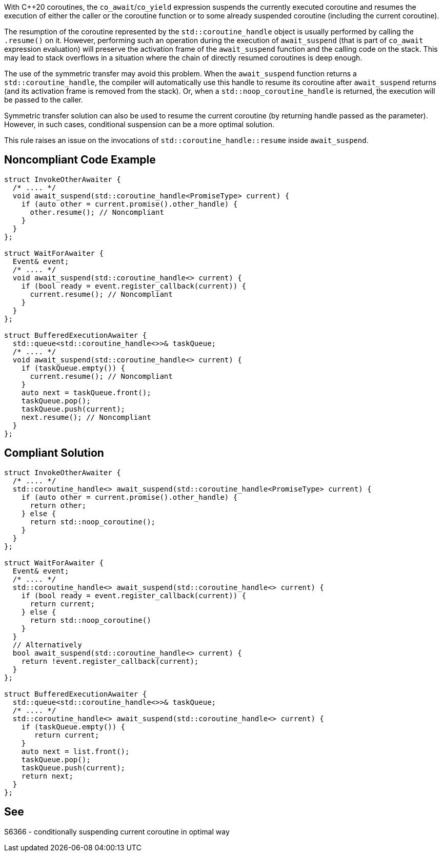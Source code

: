 With {cpp}20 coroutines, the `co_await`/`co_yield` expression suspends the currently executed coroutine and resumes the execution of either the caller or the coroutine function
or to some already suspended coroutine (including the current coroutine).

The resumption of the coroutine represented by the `std::coroutine_handle` object is usually performed by calling the `.resume()` on it.
However, performing such an operation during the execution of `await_suspend` (that is part of `co_await` expression evaluation) will preserve the activation frame of the `await_suspend` function and the calling code on the stack.
This may lead to stack overflows in a situation where the chain of directly resumed coroutines is deep enough.

The use of the symmetric transfer may avoid this problem. When the `await_suspend` function returns a `std::coroutine_handle`, the compiler will automatically use this handle to resume its coroutine after `await_suspend` returns (and its activation frame is removed from the stack).
Or, when a `std::noop_coroutine_handle` is returned, the execution will be passed to the caller.

Symmetric transfer solution can also be used to resume the current coroutine (by returning handle passed as the parameter). 
However, in such cases, conditional suspension can be a more optimal solution.

This rule raises an issue on the invocations of `std::coroutine_handle::resume` inside `await_suspend`.

== Noncompliant Code Example

----
struct InvokeOtherAwaiter {
  /* .... */
  void await_suspend(std::coroutine_handle<PromiseType> current) {
    if (auto other = current.promise().other_handle) {
      other.resume(); // Noncompliant 
    }
  }
};

struct WaitForAwaiter {
  Event& event;
  /* .... */
  void await_suspend(std::coroutine_handle<> current) {
    if (bool ready = event.register_callback(current)) {
      current.resume(); // Noncompliant
    }
  }
};

struct BufferedExecutionAwaiter {
  std::queue<std::coroutine_handle<>>& taskQueue;
  /* .... */
  void await_suspend(std::coroutine_handle<> current) {
    if (taskQueue.empty()) {
      current.resume(); // Noncompliant
    }
    auto next = taskQueue.front();
    taskQueue.pop();
    taskQueue.push(current);
    next.resume(); // Noncompliant
  }
};
----

== Compliant Solution

----
struct InvokeOtherAwaiter {
  /* .... */
  std::coroutine_handle<> await_suspend(std::coroutine_handle<PromiseType> current) {
    if (auto other = current.promise().other_handle) {
      return other;
    } else {
      return std::noop_coroutine();
    }
  }
};

struct WaitForAwaiter {
  Event& event;
  /* .... */
  std::coroutine_handle<> await_suspend(std::coroutine_handle<> current) {
    if (bool ready = event.register_callback(current)) {
      return current;
    } else {  
      return std::noop_coroutine()
    }
  }
  // Alternatively
  bool await_suspend(std::coroutine_handle<> current) {
    return !event.register_callback(current);
  }
};

struct BufferedExecutionAwaiter {
  std::queue<std::coroutine_handle<>>& taskQueue;
  /* .... */
  std::coroutine_handle<> await_suspend(std::coroutine_handle<> current) {
    if (taskQueue.empty()) {
       return current;
    }
    auto next = list.front();
    taskQueue.pop();
    taskQueue.push(current);
    return next;
  }
};
----

== See

S6366 - conditionally suspending current coroutine in optimal way  
